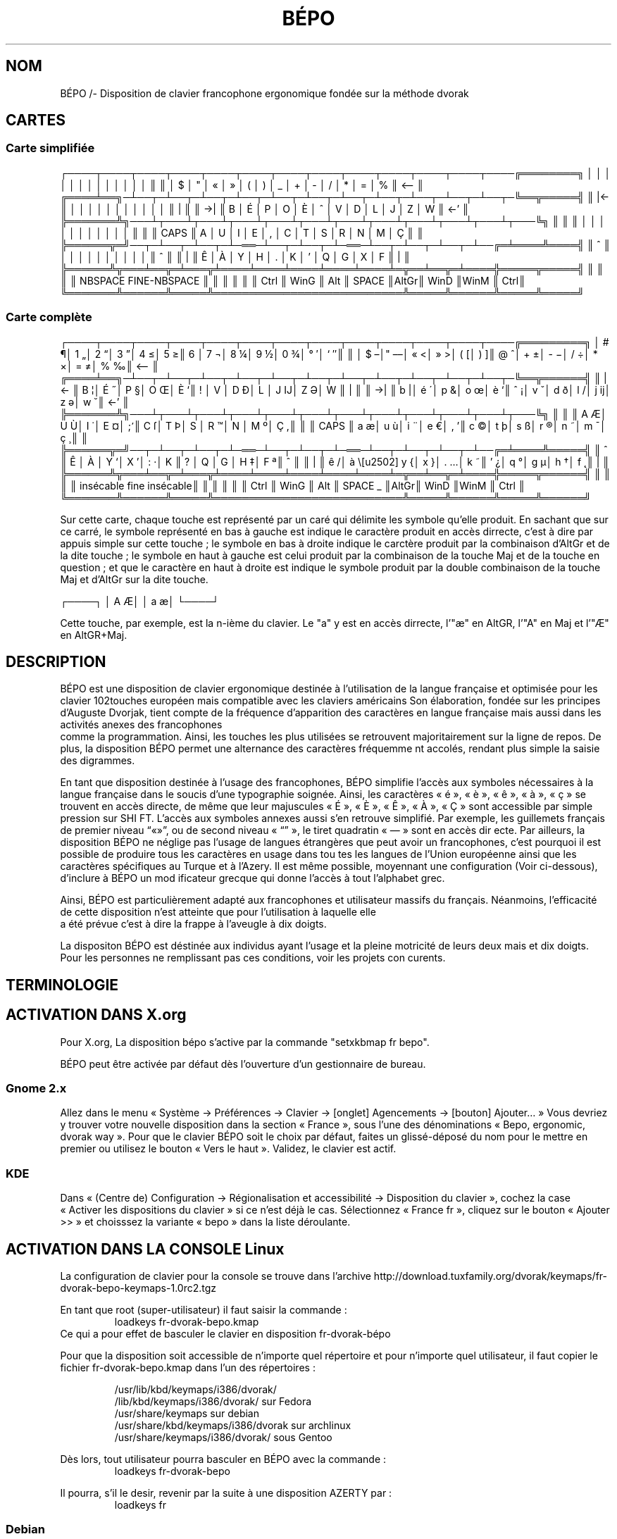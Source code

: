 .TH BÉPO 1 "21 July 2014"
.SH NOM
BÉPO /- Disposition de clavier francophone ergonomique fondée sur la méthode dvorak

.SH CARTES
.SS Carte simplifiée
┌────┬────┬────┬────┬────┬────┬────┬────┬────┬────┬────┬────┬────╔════════╗
│    │    │    │    │    │    │    │    │    │    │    │    │    ║        ║
│  $ │  " │  « │  » │  ( │  ) │  _ │  + │  - │  / │  * │  = │  % ║ <--    ║
╔════╧══╗─┴──┬─┴──┬─┴──┬─┴──┬─┴──┬─┴──┬─┴──┬─┴──┬─┴──┬─┴──┬─┴──┬─╚══╦═════╣
║  |<-  ║    │    │    │    │    │    │    │    │    │    │    │    ║   | ║
║  ->|  ║  B │  É │  P │  O │  È │  ^ │  V │  D │  L │  J │  Z │  W ║ <-' ║
╠═══════╩╗───┴┬───┴┬───┴┬───┴┬───┴┬───┴┬───┴┬───┴┬───┴┬───┴┬───┴┬───╚╗    ║
║        ║    │    │    │    │    │    │    │    │    │    │    │    ║    ║
║  CAPS  ║  A │  U │  I │  E │  , │  C │  T │  S │  R │  N │  M │  Ç ║    ║
╠══════╦═╝──┬─┴──┬─┴──┬─┴─══─┴──┬─┴──┬─┴─══─┴──┬─┴──┬─┴──┬─┴──╔═╧════╩════╣
║   ^  ║    │    │    │    │    │    │    │    │    │    │    ║     ^     ║
║   |  ║  Ê │  À │  Y │  H │  . │  K │  ' │  Q │  G │  X │  F ║     |     ║
╠══════╩╦═══╧══╦═╧═══╦╧════╧════╧════╧════╧════╧═╦══╧══╦═╧════╬═════╦═════╣
║       ║      ║     ║ NBSPACE      FINE-NBSPACE ║     ║      ║     ║     ║
║ Ctrl  ║ WinG ║ Alt ║ SPACE                     ║AltGr║ WinD ║WinM ║ Ctrl║
╚═══════╩══════╩═════╩═══════════════════════════╩═════╩══════╩═════╩═════╝

.SS Carte complète
┌────┬────┬────┬────┬────┬────┬────┬────┬────┬────┬────┬────┬────╔═════════╗
│ # ¶│ 1 „│ 2 “│ 3 ”│ 4 ≤│ 5 ≥║ 6  │ 7 ¬│ 8 ¼│ 9 ½│ 0 ¾│ ° ′│ ` ″║         ║
│ $ –│" ––│ « <│ » >│ ( [│ ) ]║ @ ^│ + ±│ - −│ / ÷│ * ×│ = ≠│ % ‰║ <--     ║
╔════╧══╗─┴──┬─┴──┬─┴──┬─┴──┬─┴──┬─┴──┬─┴──┬─┴──┬─┴──┬─┴──┬─┴──┬─╚══╦══════╣
║  |<-  ║ B ¦│ É ˝│ P §│ O Œ│ È `║ !  │ V  │ D Ð│ L  │ J Ĳ│ Z Ə│ W  ║   |  ║
║  ->|  ║ b |│ é ´│ p &│ o œ│ è `║ ˆ ¡│ v ˇ│ d ð│ l /│ j ĳ│ z ə│ w ˘║ <-'  ║
╠═══════╩╗───┴┬───┴┬───┴┬───┴┬───┴┬───┴┬───┴┬───┴┬───┴┬───┴┬───┴┬───╚╗     ║
║        ║ A Æ│ U Ù│ I ˙│ E ¤│ ; ̛║ C ſ│ T Þ│ S  │ R ™│ N  │ M º│ Ç ,║     ║
║  CAPS  ║ a æ│ u ù│ i ¨│ e €│ , ’║ c ©│ t þ│ s ß│ r ®│ n ˜│ m ¯│ ç ¸║     ║
╠══════╦═╝──┬─┴──┬─┴──┬─┴─══─┴──┬─┴──┬─┴─══─┴──┬─┴──┬─┴──┬─┴──╔═╧════╩═════╣
║   ^  ║ Ê  │ À  │ Y ‘│ X ’│ : ·│ K  ║ ?  │ Q  │ G  │ H ‡│ F ª║     ^      ║
║   |  ║ ê /│ à \│ y {│ x }│ . …│ k ~║ ' ¿│ q °│ g µ│ h †│ f ˛║     |      ║
╠══════╩╦═══╧══╦═╧═══╦╧════╧════╧════╧════╧════╧═╦══╧══╦═╧════╬═════╦══════╣
║       ║      ║     ║ insécable   fine insécable║     ║      ║     ║      ║
║ Ctrl  ║ WinG ║ Alt ║ SPACE        _            ║AltGr║ WinD ║WinM ║ Ctrl ║
╚═══════╩══════╩═════╩═══════════════════════════╩═════╩══════╩═════╩══════╝

Sur cette carte, chaque touche est représenté par un caré qui délimite les symbole qu’elle produit. En sachant que sur ce carré, le symbole représenté en bas à gauche est indique le caractère produit en accès dirrecte, c’est à dire par appuis simple sur cette touche ; le symbole en bas à droite indique le carctère produit par la combinaison d’AltGr et de la dite touche ; le symbole en haut à gauche est celui produit par la combinaison de la touche Maj et de la touche en question ; et que le caractère en haut à droite est indique le symbole produit par la double combinaison de la touche Maj et d’AltGr sur la dite touche.

┌────┐
│ A Æ│
│ a æ│
└────┘

Cette touche, par exemple, est la n-ième du clavier. Le "a" y est en accès dirrecte, l’"æ" en AltGR, l’"A" en Maj et l’"Æ" en AltGR+Maj.

.SH DESCRIPTION
BÉPO est une disposition de clavier ergonomique destinée à l’utilisation de la langue française et optimisée pour les clavier 102touches  européen mais compatible avec les claviers américains
.
Son élaboration, fondée sur les principes d’Auguste Dvorjak, tient compte de la fréquence d’apparition des caractères en langue française mais aussi dans les activités anexes des francophones
 comme la programmation. Ainsi, les touches les plus utilisées se retrouvent majoritairement sur la ligne de repos. De plus, la disposition BÉPO permet une alternance des caractères fréquemme
nt accolés, rendant plus simple la saisie des digrammes.

En tant que disposition destinée à l’usage des francophones, BÉPO simplifie l’accès aux symboles nécessaires à la langue française dans le soucis d’une typographie soignée.
Ainsi, les caractères « é », « è », « ê », « à », « ç » se trouvent en accès directe, de même que leur majuscules « É », « È », « Ê », « À », « Ç » sont accessible par simple pression sur SHI
FT.
L’accès aux symboles annexes aussi s’en retrouve simplifié. Par exemple, les guillemets français de premier niveau “«»”, ou de second niveau « “” », le tiret quadratin « — » sont en accès dir
ecte.
Par ailleurs, la disposition BÉPO ne néglige pas l’usage de langues étrangères que peut avoir un francophones, c’est pourquoi il est possible de produire tous les caractères en usage dans tou
tes les langues de l’Union européenne ainsi que les caractères spécifiques au Turque et à l’Azery. Il est même possible, moyennant une configuration (Voir ci-dessous), d’inclure à BÉPO un mod
ificateur grecque qui donne l’accès à tout l’alphabet grec.

Ainsi, BÉPO est particulièrement adapté aux francophones et utilisateur massifs du français. Néanmoins, l’efficacité de cette disposition n’est atteinte que pour l’utilisation à laquelle elle
 a été prévue c’est à dire la frappe à l’aveugle à dix doigts.

La dispositon BÉPO est déstinée aux individus ayant l’usage et la pleine motricité de leurs deux mais et dix doigts. Pour les personnes ne remplissant pas ces conditions, voir les projets con
curents.

.SH TERMINOLOGIE

.SH ACTIVATION DANS X.org
Pour X.org, La disposition bépo s’active par la commande "setxkbmap fr bepo".

BÉPO peut être activée par défaut dès l’ouverture d’un gestionnaire de bureau.

.SS Gnome 2.x
Allez dans le menu « Système → Préférences → Clavier → [onglet] Agencements → [bouton] Ajouter… »
Vous devriez y trouver votre nouvelle disposition dans la section « France », sous l’une des dénominations « Bepo, ergonomic, dvorak way ».
Pour que le clavier BÉPO soit le choix par défaut, faites un glissé-déposé du nom pour le mettre en premier ou utilisez le bouton « Vers le haut ».
Validez, le clavier est actif.

.SS KDE
Dans « (Centre de) Configuration → Régionalisation et accessibilité → Disposition du clavier », cochez la case « Activer les dispositions du clavier » si ce n’est déjà le cas. Sélectionnez « 
France fr », cliquez sur le bouton « Ajouter >> » et choisssez la variante « bepo » dans la liste déroulante.


.SH ACTIVATION DANS LA CONSOLE Linux
La configuration de clavier pour la console se trouve dans l’archive http://download.tuxfamily.org/dvorak/keymaps/fr-dvorak-bepo-keymaps-1.0rc2.tgz

En tant que root (super-utilisateur) il faut saisir la commande :
.RS
loadkeys fr-dvorak-bepo.kmap
.RE
Ce qui a pour effet de basculer le clavier en disposition fr-dvorak-bépo

Pour que la disposition soit accessible de n’importe quel répertoire et pour n’importe quel utilisateur, il faut copier le fichier fr-dvorak-bepo.kmap dans l’un des répertoires :

.RS
        /usr/lib/kbd/keymaps/i386/dvorak/
        /lib/kbd/keymaps/i386/dvorak/ sur Fedora
        /usr/share/keymaps sur debian
        /usr/share/kbd/keymaps/i386/dvorak sur archlinux
        /usr/share/keymaps/i386/dvorak/ sous Gentoo
.RE

Dès lors, tout utilisateur pourra basculer en BÉPO avec la commande :
.RS
loadkeys fr-dvorak-bepo
.RE

Il pourra, s’il le desir, revenir par la suite à une disposition AZERTY par :
.RS
loadkeys fr
.RE


.SS Debian
Sous Debian, le paquet "console-data" contient déjà la disposition BÉPO. Pour l’installer, il suffit de saisir :
.RS
sudo aptitude install console-data
sudo loadkeys dvorak-fr-bepo
Le fichier associé se situe alors dans /usr/share/keymaps/i386/dvorak/dvorak-fr-bepo.kmap.gz
.RE

.SS Archlinux
Vous pouvez installer BÉPO en installant le paquet nomé "bepo-keymaps" :
.RS
pacman -S bepo-keymaps
.RE

.SH UTILISATION
Après avoir activé la disposition BÉPO et affin de tirrer au mieux l’avantage érgonomique, il est important de l’utilisée de la façon pour laquelle elle a été conçue.

.SH APPRENTISSAGE

.SH CARACTÈRES PRIS EN CHARGE
Les caractères listés ici sont en accès direct, aux niveaux majuscule ou AltGr, selon leur fréquence respective. Beaucoup sont accessibles avec une ou plusieurs touches mortes.

Sous GNU/Linux, certaines touches mortes supplémentaires sont disponibles via l’ajout d’une touche compose.

Les caractères non disponibles mais prévus sont marqués d’un astérisque « * ».

.SS Tous ceux des claviers azerty
Les 142 caractères présents sur les claviers azerty français

.RS
44 majuscules et 47 minuscules : A a À à Â â Ä ä Ã ã B b C c ç D d E e é È è Ê ê Ë ë F f G g H h I i Ì ì Î î Ï ï J j K k L l M m N n Ñ ñ O o Ò ò Ô ô Ö ö Õ õ P p Q q R r S s T t U u Ù ù Û û Ü ü V v W w X x Y y ÿ Z z ;
.RE

.RS
30 symboles typographiques : _ - ' . , ; : ! ? @ & § ~ ^ ` ¨ ° | ( ) { } [ ] / \ < > " # ;
.RE

.RS
16 chiffres, opérations : 0 1 2 3 4 5 6 7 8 9 ² * + = % µ ;
.RE

.RS
4 unités monétaires : € $ ¤ £ ;
.RE

.RS
1 espace ;
.RE

les 13 caractères supplémentaires du clavier azerty belge :´ Á á É Í í Ó ó Ú ú Ý ý ³ ;

.SS La disposition inclut également
Les 15 caractères nécéssaires à une composition soignée en français, sans terme étranger

les 84 lettres et 6 symboles supplémentaires des 21 langues officielles de l’Union européenne utilisant l’alphabet latin

les caractères suivants, utilisables pour une composition très soignée : · ± × ÷ † ‡ ′ ″ ` • ‹ › ‿ ⁂ ; 

d’autres caractères pouvant être utiles : ¶ ¦ ¬ © ® ™ ª º ♯ ♮ ♭ ;

les lettres des langues suivantes non mentionnées ci-dessus : 

les lettres du grec monotonique, très utilisées dans les domaines techniques : Α Β Δ Ε Φ Γ Η Ι Θ Κ Λ Μ Ν Ο Π Χ Ρ Σ Τ Υ Ω Ξ Ψ Ζ α β δ ε φ γ η ι θ κ λ μ ν ο π χ ρ σ τ υ ω ξ ψ ζ (sans les variantes ϐ ϵ ϴ ϑ ϰ ϖ ϱ ς ϒ ϕ).

les symboles monétaires : ฿ ₵ ¢ ₡ ₫ € ƒ ₲ ₴ ₭ £ ₤ ₥ ₦ ₱ ₨ ৲ ৳ 元 圓 $ ₪ ₮ ₩ ¥ ₳ ₢ ₰ ₯ ₠ ₣ ℳ ₧

les caractères de l’alphabet phonétique international utilisés pour les langues ci-dessus ;

les caractères désuets des langues à script roman en Europe : ĸ ſ ƶ Ƶ ;

les lettres des langues et transcriptions suivantes : 


.SH EXTENSION DU CHAMP DES POSSIBILITÉS


.SH PROBLÈMES CONNUS


.SH VOIR AUSSI


.SH AUTEUR
Fauve (Aka Idriss al Idrissi), communauté BÉPO <http://bépo.fr>, <mailto:fauve [POINT] ordinator [AROBASE] taniere [POINT] info>.
